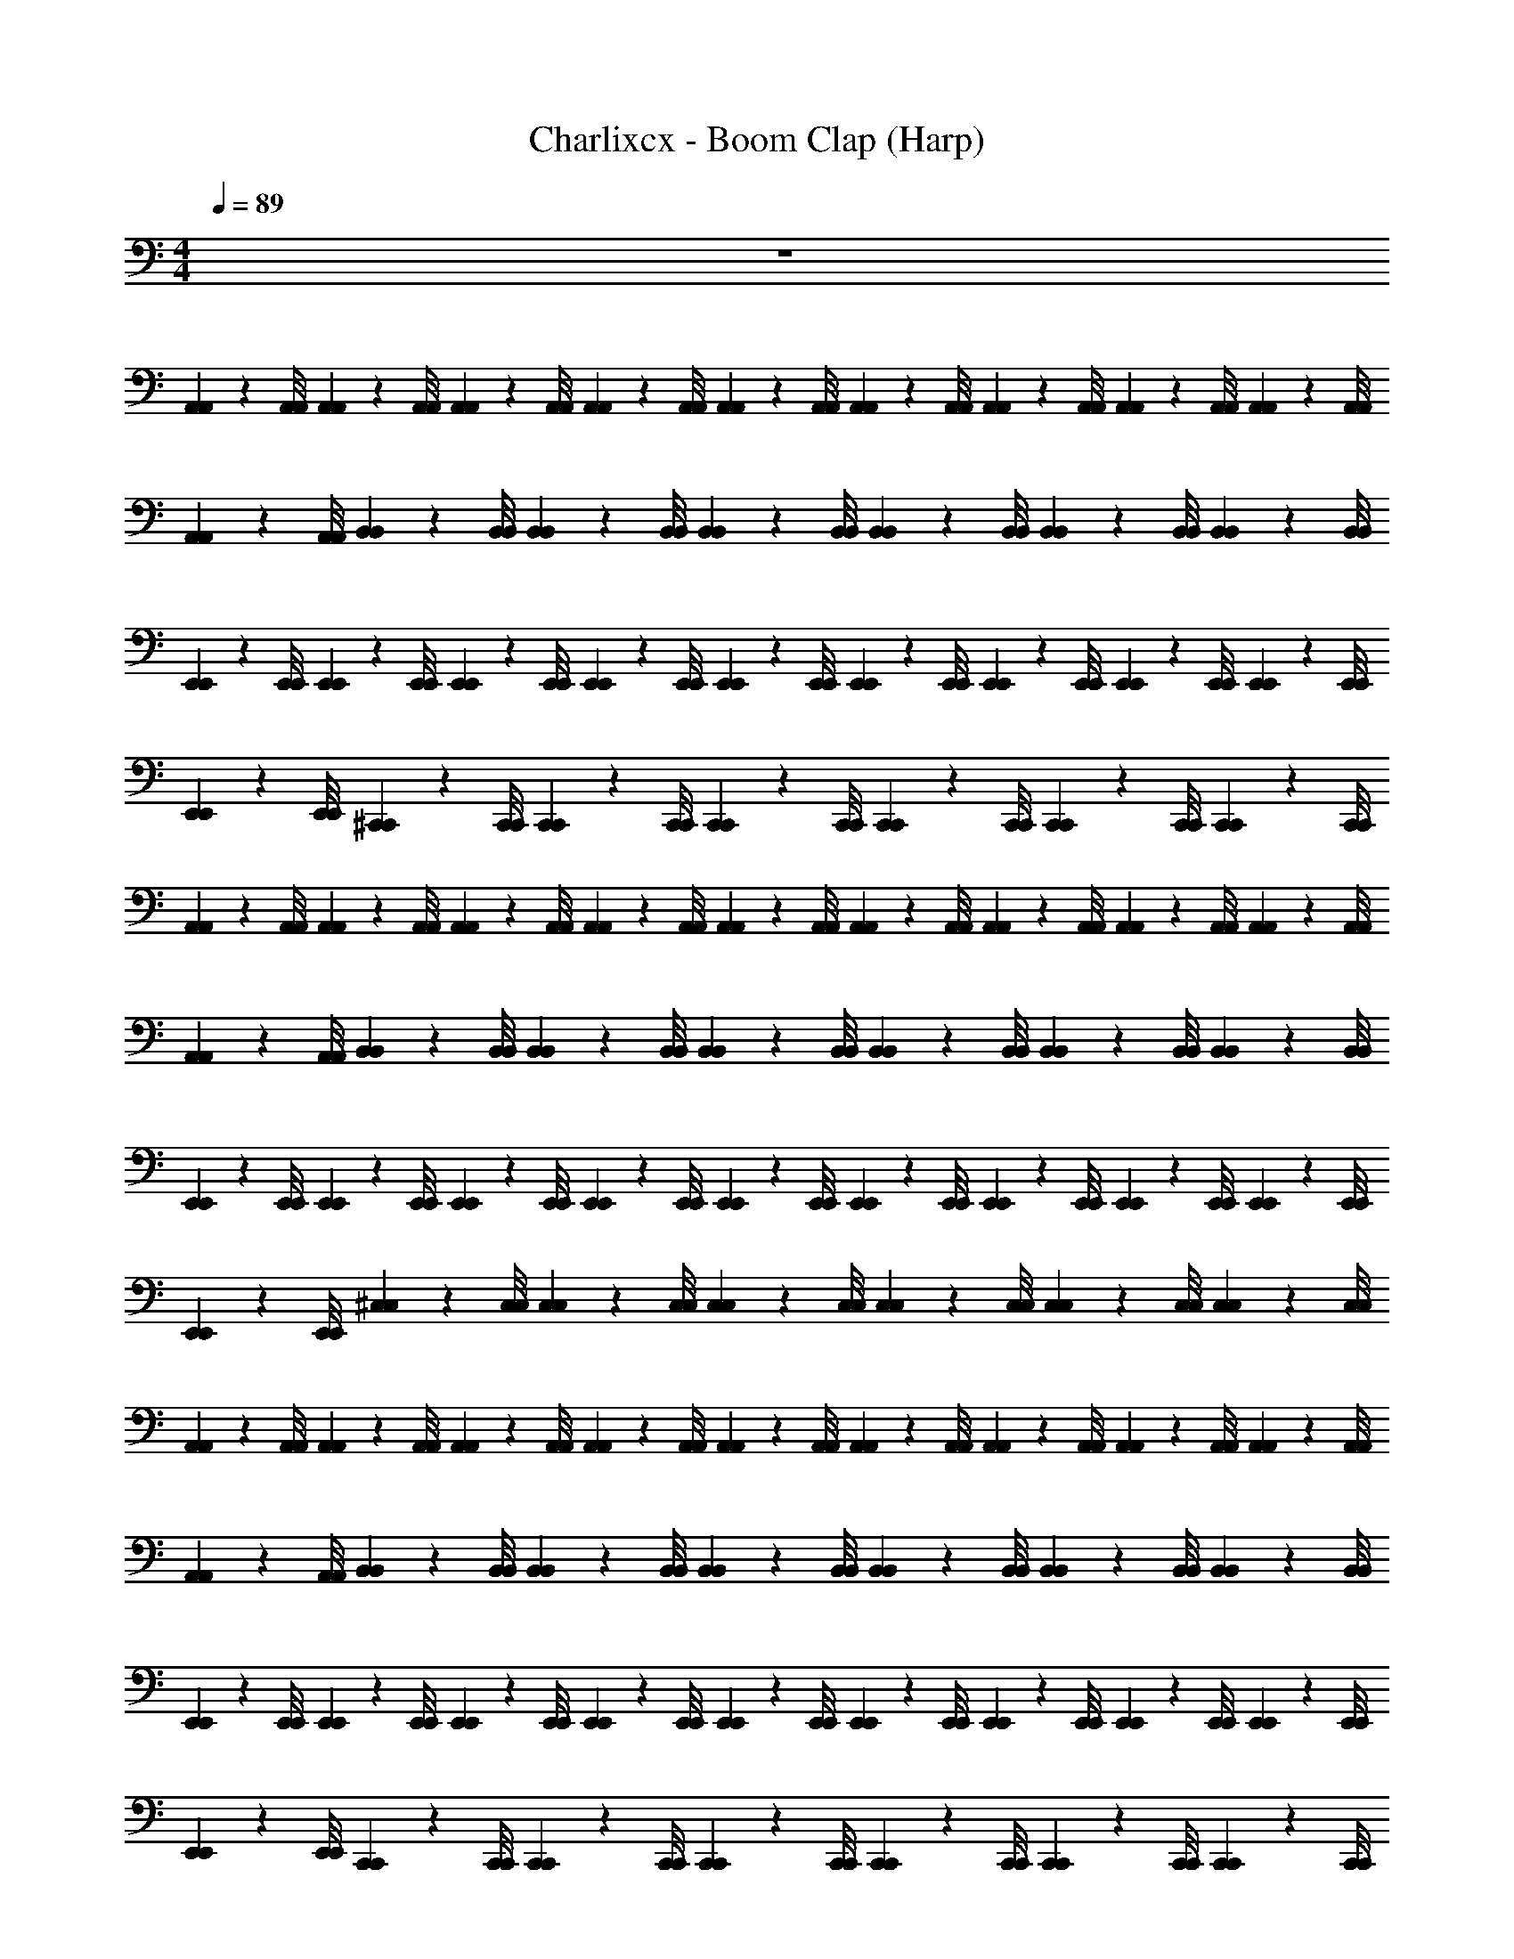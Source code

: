 X: 1
T: Charlixcx - Boom Clap (Harp)
Z: ABC Generated by Starbound Composer v0.8.7
L: 1/4
M: 4/4
Q: 1/4=89
K: C
z4 
[A,,/9A,,/9] z/72 [A,,/8A,,/8] [A,,3/28A,,3/28] z/56 [A,,/8A,,/8] [A,,/9A,,/9] z/72 [A,,/8A,,/8] [A,,3/28A,,3/28] z/56 [A,,/8A,,/8] [A,,/9A,,/9] z/72 [A,,/8A,,/8] [A,,3/28A,,3/28] z/56 [A,,/8A,,/8] [A,,/9A,,/9] z/72 [A,,/8A,,/8] [A,,3/28A,,3/28] z/56 [A,,/8A,,/8] [A,,/9A,,/9] z/72 [A,,/8A,,/8] [A,,3/28A,,3/28] z/56 [A,,/8A,,/8] [B,,/9B,,/9] z/72 [B,,/8B,,/8] [B,,3/28B,,3/28] z/56 [B,,/8B,,/8] [B,,/9B,,/9] z/72 [B,,/8B,,/8] [B,,3/28B,,3/28] z/56 [B,,/8B,,/8] [B,,/9B,,/9] z/72 [B,,/8B,,/8] [B,,3/28B,,3/28] z/56 [B,,/8B,,/8] 
[E,,/9E,,/9] z/72 [E,,/8E,,/8] [E,,3/28E,,3/28] z/56 [E,,/8E,,/8] [E,,/9E,,/9] z/72 [E,,/8E,,/8] [E,,3/28E,,3/28] z/56 [E,,/8E,,/8] [E,,/9E,,/9] z/72 [E,,/8E,,/8] [E,,3/28E,,3/28] z/56 [E,,/8E,,/8] [E,,/9E,,/9] z/72 [E,,/8E,,/8] [E,,3/28E,,3/28] z/56 [E,,/8E,,/8] [E,,/9E,,/9] z/72 [E,,/8E,,/8] [E,,3/28E,,3/28] z/56 [E,,/8E,,/8] [^C,,/9C,,/9] z/72 [C,,/8C,,/8] [C,,3/28C,,3/28] z/56 [C,,/8C,,/8] [C,,/9C,,/9] z/72 [C,,/8C,,/8] [C,,3/28C,,3/28] z/56 [C,,/8C,,/8] [C,,/9C,,/9] z/72 [C,,/8C,,/8] [C,,3/28C,,3/28] z/56 [C,,/8C,,/8] 
[A,,/9A,,/9] z/72 [A,,/8A,,/8] [A,,3/28A,,3/28] z/56 [A,,/8A,,/8] [A,,/9A,,/9] z/72 [A,,/8A,,/8] [A,,3/28A,,3/28] z/56 [A,,/8A,,/8] [A,,/9A,,/9] z/72 [A,,/8A,,/8] [A,,3/28A,,3/28] z/56 [A,,/8A,,/8] [A,,/9A,,/9] z/72 [A,,/8A,,/8] [A,,3/28A,,3/28] z/56 [A,,/8A,,/8] [A,,/9A,,/9] z/72 [A,,/8A,,/8] [A,,3/28A,,3/28] z/56 [A,,/8A,,/8] [B,,/9B,,/9] z/72 [B,,/8B,,/8] [B,,3/28B,,3/28] z/56 [B,,/8B,,/8] [B,,/9B,,/9] z/72 [B,,/8B,,/8] [B,,3/28B,,3/28] z/56 [B,,/8B,,/8] [B,,/9B,,/9] z/72 [B,,/8B,,/8] [B,,3/28B,,3/28] z/56 [B,,/8B,,/8] 
[E,,/9E,,/9] z/72 [E,,/8E,,/8] [E,,3/28E,,3/28] z/56 [E,,/8E,,/8] [E,,/9E,,/9] z/72 [E,,/8E,,/8] [E,,3/28E,,3/28] z/56 [E,,/8E,,/8] [E,,/9E,,/9] z/72 [E,,/8E,,/8] [E,,3/28E,,3/28] z/56 [E,,/8E,,/8] [E,,/9E,,/9] z/72 [E,,/8E,,/8] [E,,3/28E,,3/28] z/56 [E,,/8E,,/8] [E,,/9E,,/9] z/72 [E,,/8E,,/8] [E,,3/28E,,3/28] z/56 [E,,/8E,,/8] [^C,/9C,/9] z/72 [C,/8C,/8] [C,3/28C,3/28] z/56 [C,/8C,/8] [C,/9C,/9] z/72 [C,/8C,/8] [C,3/28C,3/28] z/56 [C,/8C,/8] [C,/9C,/9] z/72 [C,/8C,/8] [C,3/28C,3/28] z/56 [C,/8C,/8] 
[A,,/9A,,/9] z/72 [A,,/8A,,/8] [A,,3/28A,,3/28] z/56 [A,,/8A,,/8] [A,,/9A,,/9] z/72 [A,,/8A,,/8] [A,,3/28A,,3/28] z/56 [A,,/8A,,/8] [A,,/9A,,/9] z/72 [A,,/8A,,/8] [A,,3/28A,,3/28] z/56 [A,,/8A,,/8] [A,,/9A,,/9] z/72 [A,,/8A,,/8] [A,,3/28A,,3/28] z/56 [A,,/8A,,/8] [A,,/9A,,/9] z/72 [A,,/8A,,/8] [A,,3/28A,,3/28] z/56 [A,,/8A,,/8] [B,,/9B,,/9] z/72 [B,,/8B,,/8] [B,,3/28B,,3/28] z/56 [B,,/8B,,/8] [B,,/9B,,/9] z/72 [B,,/8B,,/8] [B,,3/28B,,3/28] z/56 [B,,/8B,,/8] [B,,/9B,,/9] z/72 [B,,/8B,,/8] [B,,3/28B,,3/28] z/56 [B,,/8B,,/8] 
[E,,/9E,,/9] z/72 [E,,/8E,,/8] [E,,3/28E,,3/28] z/56 [E,,/8E,,/8] [E,,/9E,,/9] z/72 [E,,/8E,,/8] [E,,3/28E,,3/28] z/56 [E,,/8E,,/8] [E,,/9E,,/9] z/72 [E,,/8E,,/8] [E,,3/28E,,3/28] z/56 [E,,/8E,,/8] [E,,/9E,,/9] z/72 [E,,/8E,,/8] [E,,3/28E,,3/28] z/56 [E,,/8E,,/8] [E,,/9E,,/9] z/72 [E,,/8E,,/8] [E,,3/28E,,3/28] z/56 [E,,/8E,,/8] [C,,/9C,,/9] z/72 [C,,/8C,,/8] [C,,3/28C,,3/28] z/56 [C,,/8C,,/8] [C,,/9C,,/9] z/72 [C,,/8C,,/8] [C,,3/28C,,3/28] z/56 [C,,/8C,,/8] [C,,/9C,,/9] z/72 [C,,/8C,,/8] [C,,3/28C,,3/28] z/56 [C,,/8C,,/8] 
[A,,/9A,,/9] z/72 [A,,/8A,,/8] [A,,3/28A,,3/28] z/56 [A,,/8A,,/8] [A,,/9A,,/9] z/72 [A,,/8A,,/8] [A,,3/28A,,3/28] z/56 [A,,/8A,,/8] [A,,/9A,,/9] z/72 [A,,/8A,,/8] [A,,3/28A,,3/28] z/56 [A,,/8A,,/8] [A,,/9A,,/9] z/72 [A,,/8A,,/8] [A,,3/28A,,3/28] z/56 [A,,/8A,,/8] [A,,/9A,,/9] z/72 [A,,/8A,,/8] [A,,3/28A,,3/28] z/56 [A,,/8A,,/8] [B,,/9B,,/9] z/72 [B,,/8B,,/8] [B,,3/28B,,3/28] z/56 [B,,/8B,,/8] [B,,/9B,,/9] z/72 [B,,/8B,,/8] [B,,3/28B,,3/28] z/56 [B,,/8B,,/8] [B,,/9B,,/9] z/72 [B,,/8B,,/8] [B,,3/28B,,3/28] z/56 [B,,/8B,,/8] 
[E,,/9E,,/9] z/72 [E,,/8E,,/8] [E,,3/28E,,3/28] z/56 [E,,/8E,,/8] [E,,/9E,,/9] z/72 [E,,/8E,,/8] [E,,3/28E,,3/28] z/56 [E,,/8E,,/8] [E,,/9E,,/9] z/72 [E,,/8E,,/8] [E,,3/28E,,3/28] z/56 [E,,/8E,,/8] [E,,/9E,,/9] z/72 [E,,/8E,,/8] [E,,3/28E,,3/28] z/56 [E,,/8E,,/8] [E,,/9E,,/9] z/72 [E,,/8E,,/8] [E,,3/28E,,3/28] z/56 [E,,/8E,,/8] [C,/9C,/9] z/72 [C,/8C,/8] [C,3/28C,3/28] z/56 [C,/8C,/8] [C,/9C,/9] z/72 [C,/8C,/8] [C,3/28C,3/28] z/56 [C,/8C,/8] [C,/9C,/9] z/72 [C,/8C,/8] [C,3/28C,3/28] z/56 [C,/8C,/8] 
[A,,/9A,,/9] z/72 [A,,/8A,,/8] [A,,3/28A,,3/28] z/56 [A,,/8A,,/8] [A,,/9A,,/9] z/72 [A,,/8A,,/8] [A,,3/28A,,3/28] z/56 [A,,/8A,,/8] [A,,/9A,,/9] z/72 [A,,/8A,,/8] [A,,3/28A,,3/28] z/56 [A,,/8A,,/8] [A,,/9A,,/9] z/72 [A,,/8A,,/8] [A,,3/28A,,3/28] z/56 [A,,/8A,,/8] [A,,/9A,,/9] z/72 [A,,/8A,,/8] [A,,3/28A,,3/28] z/56 [A,,/8A,,/8] [B,,/9B,,/9] z/72 [B,,/8B,,/8] [B,,3/28B,,3/28] z/56 [B,,/8B,,/8] [B,,/9B,,/9] z/72 [B,,/8B,,/8] [B,,3/28B,,3/28] z/56 [B,,/8B,,/8] [B,,/9B,,/9] z/72 [B,,/8B,,/8] [B,,3/28B,,3/28] z/56 [B,,/8B,,/8] 
[E,,/9E,,/9] z/72 [E,,/8E,,/8] [E,,3/28E,,3/28] z/56 [E,,/8E,,/8] [E,,/9E,,/9] z/72 [E,,/8E,,/8] [E,,3/28E,,3/28] z/56 [E,,/8E,,/8] [E,,/9E,,/9] z/72 [E,,/8E,,/8] [E,,3/28E,,3/28] z/56 [E,,/8E,,/8] [E,,/9E,,/9] z/72 [E,,/8E,,/8] [E,,3/28E,,3/28] z/56 [E,,/8E,,/8] [E,,/9E,,/9] z/72 [E,,/8E,,/8] [E,,3/28E,,3/28] z/56 [E,,/8E,,/8] [C,,/9C,,/9] z/72 [C,,/8C,,/8] [C,,3/28C,,3/28] z/56 [C,,/8C,,/8] [C,,/9C,,/9] z/72 [C,,/8C,,/8] [C,,3/28C,,3/28] z/56 [C,,/8C,,/8] [C,,/9C,,/9] z/72 [C,,/8C,,/8] [C,,3/28C,,3/28] z/56 [C,,/8C,,/8] 
[A,,/9A,,/9] z/72 [A,,/8A,,/8] [A,,3/28A,,3/28] z/56 [A,,/8A,,/8] [A,,/9A,,/9] z/72 [A,,/8A,,/8] [A,,3/28A,,3/28] z/56 [A,,/8A,,/8] [A,,/9A,,/9] z/72 [A,,/8A,,/8] [A,,3/28A,,3/28] z/56 [A,,/8A,,/8] [A,,/9A,,/9] z/72 [A,,/8A,,/8] [A,,3/28A,,3/28] z/56 [A,,/8A,,/8] [A,,/9A,,/9] z/72 [A,,/8A,,/8] [A,,3/28A,,3/28] z/56 [A,,/8A,,/8] [B,,/9B,,/9] z/72 [B,,/8B,,/8] [B,,3/28B,,3/28] z/56 [B,,/8B,,/8] [B,,/9B,,/9] z/72 [B,,/8B,,/8] [B,,3/28B,,3/28] z/56 [B,,/8B,,/8] [B,,/9B,,/9] z/72 [B,,/8B,,/8] [B,,3/28B,,3/28] z/56 [B,,/8B,,/8] z3 
[E,,/12E,,/12] [^D,,/6D,,/6] [=D,,/5D,,/5] [C,,27/140C,,27/140] [=C,,5/28C,,5/28] [B,,,5/28B,,,5/28] [E,,/32E,,/32] [A,,79/32A,,79/32] [A,,3/A,,3/] 
[E,,5/E,,5/] [E,,3/E,,3/] 
[A,,5/A,,5/] [A,,3/A,,3/] 
[E,,,5/E,,,5/] [E,,,3/E,,,3/] 
[A,,5/A,,5/] [A,,3/A,,3/] 
[E,,5/E,,5/] [E,,3/E,,3/] 
[A,,5/A,,5/] [A,,3/A,,3/] 
[E,,,3E,,,3] [E,,,E,,,] 
[A,,/9A,,/9] z/72 [A,,/8A,,/8] [A,,3/28A,,3/28] z/56 [A,,/8A,,/8] [A,,/9A,,/9] z/72 [A,,/8A,,/8] [A,,3/28A,,3/28] z/56 [A,,/8A,,/8] [A,,/9A,,/9] z/72 [A,,/8A,,/8] [A,,3/28A,,3/28] z/56 [A,,/8A,,/8] [A,,/9A,,/9] z/72 [A,,/8A,,/8] [A,,3/28A,,3/28] z/56 [A,,/8A,,/8] [A,,/9A,,/9] z/72 [A,,/8A,,/8] [A,,3/28A,,3/28] z/56 [A,,/8A,,/8] [B,,/9B,,/9] z/72 [B,,/8B,,/8] [B,,3/28B,,3/28] z/56 [B,,/8B,,/8] [B,,/9B,,/9] z/72 [B,,/8B,,/8] [B,,3/28B,,3/28] z/56 [B,,/8B,,/8] [B,,/9B,,/9] z/72 [B,,/8B,,/8] [B,,3/28B,,3/28] z/56 [B,,/8B,,/8] 
[E,,/9E,,/9] z/72 [E,,/8E,,/8] [E,,3/28E,,3/28] z/56 [E,,/8E,,/8] [E,,/9E,,/9] z/72 [E,,/8E,,/8] [E,,3/28E,,3/28] z/56 [E,,/8E,,/8] [E,,/9E,,/9] z/72 [E,,/8E,,/8] [E,,3/28E,,3/28] z/56 [E,,/8E,,/8] [E,,/9E,,/9] z/72 [E,,/8E,,/8] [E,,3/28E,,3/28] z/56 [E,,/8E,,/8] [E,,/9E,,/9] z/72 [E,,/8E,,/8] [E,,3/28E,,3/28] z/56 [E,,/8E,,/8] [^C,,/9C,,/9] z/72 [C,,/8C,,/8] [C,,3/28C,,3/28] z/56 [C,,/8C,,/8] [C,,/9C,,/9] z/72 [C,,/8C,,/8] [C,,3/28C,,3/28] z/56 [C,,/8C,,/8] [C,,/9C,,/9] z/72 [C,,/8C,,/8] [C,,3/28C,,3/28] z/56 [C,,/8C,,/8] 
[A,,/9A,,/9] z/72 [A,,/8A,,/8] [A,,3/28A,,3/28] z/56 [A,,/8A,,/8] [A,,/9A,,/9] z/72 [A,,/8A,,/8] [A,,3/28A,,3/28] z/56 [A,,/8A,,/8] [A,,/9A,,/9] z/72 [A,,/8A,,/8] [A,,3/28A,,3/28] z/56 [A,,/8A,,/8] [A,,/9A,,/9] z/72 [A,,/8A,,/8] [A,,3/28A,,3/28] z/56 [A,,/8A,,/8] [A,,/9A,,/9] z/72 [A,,/8A,,/8] [A,,3/28A,,3/28] z/56 [A,,/8A,,/8] [B,,/9B,,/9] z/72 [B,,/8B,,/8] [B,,3/28B,,3/28] z/56 [B,,/8B,,/8] [B,,/9B,,/9] z/72 [B,,/8B,,/8] [B,,3/28B,,3/28] z/56 [B,,/8B,,/8] [B,,/9B,,/9] z/72 [B,,/8B,,/8] [B,,3/28B,,3/28] z/56 [B,,/8B,,/8] 
[E,,/9E,,/9] z/72 [E,,/8E,,/8] [E,,3/28E,,3/28] z/56 [E,,/8E,,/8] [E,,/9E,,/9] z/72 [E,,/8E,,/8] [E,,3/28E,,3/28] z/56 [E,,/8E,,/8] [E,,/9E,,/9] z/72 [E,,/8E,,/8] [E,,3/28E,,3/28] z/56 [E,,/8E,,/8] [E,,/9E,,/9] z/72 [E,,/8E,,/8] [E,,3/28E,,3/28] z/56 [E,,/8E,,/8] [E,,/9E,,/9] z/72 [E,,/8E,,/8] [E,,3/28E,,3/28] z/56 [E,,/8E,,/8] [C,/9C,/9] z/72 [C,/8C,/8] [C,3/28C,3/28] z/56 [C,/8C,/8] [C,/9C,/9] z/72 [C,/8C,/8] [C,3/28C,3/28] z/56 [C,/8C,/8] [C,/9C,/9] z/72 [C,/8C,/8] [C,3/28C,3/28] z/56 [C,/8C,/8] 
[A,,/9A,,/9] z/72 [A,,/8A,,/8] [A,,3/28A,,3/28] z/56 [A,,/8A,,/8] [A,,/9A,,/9] z/72 [A,,/8A,,/8] [A,,3/28A,,3/28] z/56 [A,,/8A,,/8] [A,,/9A,,/9] z/72 [A,,/8A,,/8] [A,,3/28A,,3/28] z/56 [A,,/8A,,/8] [A,,/9A,,/9] z/72 [A,,/8A,,/8] [A,,3/28A,,3/28] z/56 [A,,/8A,,/8] [A,,/9A,,/9] z/72 [A,,/8A,,/8] [A,,3/28A,,3/28] z/56 [A,,/8A,,/8] [B,,/9B,,/9] z/72 [B,,/8B,,/8] [B,,3/28B,,3/28] z/56 [B,,/8B,,/8] [B,,/9B,,/9] z/72 [B,,/8B,,/8] [B,,3/28B,,3/28] z/56 [B,,/8B,,/8] [B,,/9B,,/9] z/72 [B,,/8B,,/8] [B,,3/28B,,3/28] z/56 [B,,/8B,,/8] 
[E,,/9E,,/9] z/72 [E,,/8E,,/8] [E,,3/28E,,3/28] z/56 [E,,/8E,,/8] [E,,/9E,,/9] z/72 [E,,/8E,,/8] [E,,3/28E,,3/28] z/56 [E,,/8E,,/8] [E,,/9E,,/9] z/72 [E,,/8E,,/8] [E,,3/28E,,3/28] z/56 [E,,/8E,,/8] [E,,/9E,,/9] z/72 [E,,/8E,,/8] [E,,3/28E,,3/28] z/56 [E,,/8E,,/8] [E,,/9E,,/9] z/72 [E,,/8E,,/8] [E,,3/28E,,3/28] z/56 [E,,/8E,,/8] [C,,/9C,,/9] z/72 [C,,/8C,,/8] [C,,3/28C,,3/28] z/56 [C,,/8C,,/8] [C,,/9C,,/9] z/72 [C,,/8C,,/8] [C,,3/28C,,3/28] z/56 [C,,/8C,,/8] [C,,/9C,,/9] z/72 [C,,/8C,,/8] [C,,3/28C,,3/28] z/56 [C,,/8C,,/8] 
[A,,/9A,,/9] z/72 [A,,/8A,,/8] [A,,3/28A,,3/28] z/56 [A,,/8A,,/8] [A,,/9A,,/9] z/72 [A,,/8A,,/8] [A,,3/28A,,3/28] z/56 [A,,/8A,,/8] [A,,/9A,,/9] z/72 [A,,/8A,,/8] [A,,3/28A,,3/28] z/56 [A,,/8A,,/8] [A,,/9A,,/9] z/72 [A,,/8A,,/8] [A,,3/28A,,3/28] z/56 [A,,/8A,,/8] [A,,/9A,,/9] z/72 [A,,/8A,,/8] [A,,3/28A,,3/28] z/56 [A,,/8A,,/8] [B,,/9B,,/9] z/72 [B,,/8B,,/8] [B,,3/28B,,3/28] z/56 [B,,/8B,,/8] [B,,/9B,,/9] z/72 [B,,/8B,,/8] [B,,3/28B,,3/28] z/56 [B,,/8B,,/8] [B,,/9B,,/9] z/72 [B,,/8B,,/8] [B,,3/28B,,3/28] z/56 [B,,/8B,,/8] 
[E,,/9E,,/9] z/72 [E,,/8E,,/8] [E,,3/28E,,3/28] z/56 [E,,/8E,,/8] [E,,/9E,,/9] z/72 [E,,/8E,,/8] [E,,3/28E,,3/28] z/56 [E,,/8E,,/8] [E,,/9E,,/9] z/72 [E,,/8E,,/8] [E,,3/28E,,3/28] z/56 [E,,/8E,,/8] [E,,/9E,,/9] z/72 [E,,/8E,,/8] [E,,3/28E,,3/28] z/56 [E,,/8E,,/8] [E,,/9E,,/9] z/72 [E,,/8E,,/8] [E,,3/28E,,3/28] z/56 [E,,/8E,,/8] [C,/9C,/9] z/72 [C,/8C,/8] [C,3/28C,3/28] z/56 [C,/8C,/8] [C,/9C,/9] z/72 [C,/8C,/8] [C,3/28C,3/28] z/56 [C,/8C,/8] [C,/9C,/9] z/72 [C,/8C,/8] [C,3/28C,3/28] z/56 [C,/8C,/8] 
[A,,/9A,,/9] z/72 [A,,/8A,,/8] [A,,3/28A,,3/28] z/56 [A,,/8A,,/8] [A,,/9A,,/9] z/72 [A,,/8A,,/8] [A,,3/28A,,3/28] z/56 [A,,/8A,,/8] [A,,/9A,,/9] z/72 [A,,/8A,,/8] [A,,3/28A,,3/28] z/56 [A,,/8A,,/8] [A,,/9A,,/9] z/72 [A,,/8A,,/8] [A,,3/28A,,3/28] z/56 [A,,/8A,,/8] [A,,/9A,,/9] z/72 [A,,/8A,,/8] [A,,3/28A,,3/28] z/56 [A,,/8A,,/8] [B,,/9B,,/9] z/72 [B,,/8B,,/8] [B,,3/28B,,3/28] z/56 [B,,/8B,,/8] [B,,/9B,,/9] z/72 [B,,/8B,,/8] [B,,3/28B,,3/28] z/56 [B,,/8B,,/8] [B,,/9B,,/9] z/72 [B,,/8B,,/8] [B,,3/28B,,3/28] z/56 [B,,/8B,,/8] 
[E,,/9E,,/9] z/72 [E,,/8E,,/8] [E,,3/28E,,3/28] z/56 [E,,/8E,,/8] [E,,/9E,,/9] z/72 [E,,/8E,,/8] [E,,3/28E,,3/28] z/56 [E,,/8E,,/8] [E,,/9E,,/9] z/72 [E,,/8E,,/8] [E,,3/28E,,3/28] z/56 [E,,/8E,,/8] [E,,/9E,,/9] z/72 [E,,/8E,,/8] [E,,3/28E,,3/28] z/56 [E,,/8E,,/8] [E,,/9E,,/9] z/72 [E,,/8E,,/8] [E,,3/28E,,3/28] z/56 [E,,/8E,,/8] z3/ 
^D,/4 z/4 B,/4 z/4 B,,/4 z/4 E/4 z/4 E,/4 z/4 B/4 z/4 B,,/4 z/4 ^G/4 z/4 
D,/4 z/4 B,/4 z/4 B,,/4 z/4 E/4 z/4 E,/4 z/4 B/4 z/4 B,,/4 z/4 G/4 z/4 
D,/4 z/4 B,/4 z/4 B,,/4 z/4 E/4 z/4 E,/4 z/4 B/4 z/4 B,,/4 z/4 G/4 z/4 
D,/4 z/4 B,/4 z/4 B,,/4 z/4 E/4 z/4 E,/4 z3/4 [E,,/8E,,/8] [^D,,7/40D,,7/40] [=D,,/5D,,/5] [C,,5/28C,,5/28] [=C,,5/28C,,5/28] [B,,,/7B,,,/7] 
[E,,/16E,,/16] [A,,39/16A,,39/16] [A,,3/A,,3/] 
[E,,5/E,,5/] [E,,3/E,,3/] 
[A,,5/A,,5/] [A,,3/A,,3/] 
[E,,,5/E,,,5/] [E,,,3/E,,,3/] z29/ 
[^G,,,2G,,,2] [B,,,2B,,,2] 
[E,,,2E,,,2] [G,,,2G,,,2] 
[E,,,2E,,,2] [B,,,2B,,,2] z3/ 
[E,,/6E,,/6] [^D,,17/96D,,17/96] [=D,,3/16D,,3/16] [^C,,3/16C,,3/16] [=C,,3/16C,,3/16] [B,,,3/32B,,,3/32] [E,,/12E,,/12] [A,,29/12A,,29/12] [A,,3/A,,3/] 
[E,,5/E,,5/] [E,,3/E,,3/] 
[A,,5/A,,5/] [A,,3/A,,3/] 
[E,,,5/E,,,5/] [E,,,3/E,,,3/] 
[A,,5/A,,5/] [A,,3/A,,3/] 
[E,,5/E,,5/] [E,,3/E,,3/] 
[A,,5/A,,5/] [A,,3/A,,3/] 
[E,,,5/E,,,5/] [E,,,3/E,,,3/] 
[A,,5/A,,5/] [A,,3/A,,3/] 
[E,,5/E,,5/] [E,,3/E,,3/] 
[A,,5/A,,5/] [A,,3/A,,3/] 
[E,,,5/E,,,5/] [E,,,3/E,,,3/] 
[A,,5/A,,5/] [A,,3/A,,3/] 
[E,,5/E,,5/] [E,,3/E,,3/] 
[A,,5/A,,5/] [A,,3/A,,3/] 
[E,,,5/E,,,5/] [E,,,3/E,,,3/] 
